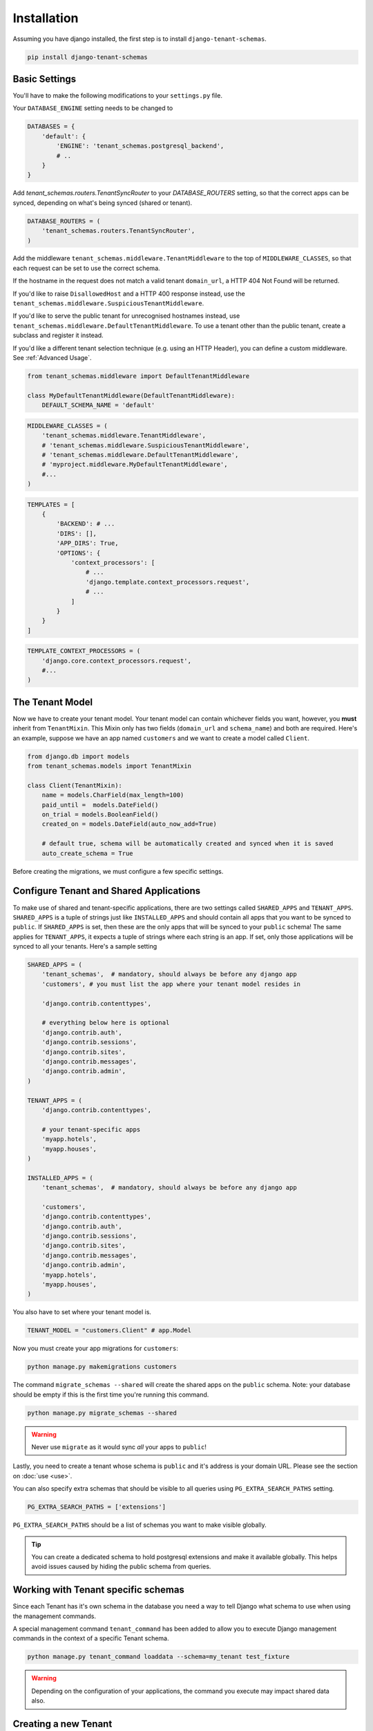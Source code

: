 ============
Installation
============

Assuming you have django installed, the first step is to install ``django-tenant-schemas``.

.. code-block:: bash

    pip install django-tenant-schemas

Basic Settings
==============
You'll have to make the following modifications to your ``settings.py`` file.

Your ``DATABASE_ENGINE`` setting needs to be changed to

.. code-block:: python

    DATABASES = {
        'default': {
            'ENGINE': 'tenant_schemas.postgresql_backend',
            # ..
        }
    }

Add `tenant_schemas.routers.TenantSyncRouter` to your `DATABASE_ROUTERS` setting, so that the correct apps can be synced, depending on what's being synced (shared or tenant).

.. code-block:: python

    DATABASE_ROUTERS = (
        'tenant_schemas.routers.TenantSyncRouter',
    )

Add the middleware ``tenant_schemas.middleware.TenantMiddleware`` to the top of ``MIDDLEWARE_CLASSES``, so that each request can be set to use the correct schema.

If the hostname in the request does not match a valid tenant ``domain_url``, a HTTP 404 Not Found will be returned.

If you'd like to raise ``DisallowedHost`` and a HTTP 400 response instead, use the ``tenant_schemas.middleware.SuspiciousTenantMiddleware``.

If you'd like to serve the public tenant for unrecognised hostnames instead, use ``tenant_schemas.middleware.DefaultTenantMiddleware``. To use a tenant other than the public tenant, create a subclass and register it instead.

If you'd like a different tenant selection technique (e.g. using an HTTP Header), you can define a custom middleware. See :ref:`Advanced Usage`.

.. code-block:: python

    from tenant_schemas.middleware import DefaultTenantMiddleware

    class MyDefaultTenantMiddleware(DefaultTenantMiddleware):
        DEFAULT_SCHEMA_NAME = 'default'

.. code-block:: python

    MIDDLEWARE_CLASSES = (
        'tenant_schemas.middleware.TenantMiddleware',
        # 'tenant_schemas.middleware.SuspiciousTenantMiddleware',
        # 'tenant_schemas.middleware.DefaultTenantMiddleware',
        # 'myproject.middleware.MyDefaultTenantMiddleware',
        #...
    )

.. code-block:: python

    TEMPLATES = [
        {
            'BACKEND': # ...
            'DIRS': [],
            'APP_DIRS': True,
            'OPTIONS': {
                'context_processors': [
                    # ...
                    'django.template.context_processors.request',
                    # ...
                ]
            }
        }
    ]

.. code-block:: python

    TEMPLATE_CONTEXT_PROCESSORS = (
        'django.core.context_processors.request',
        #...
    )

The Tenant Model
================
Now we have to create your tenant model. Your tenant model can contain whichever fields you want, however, you **must** inherit from ``TenantMixin``. This Mixin only has two fields (``domain_url`` and ``schema_name``) and both are required. Here's an example, suppose we have an app named ``customers`` and we want to create a model called ``Client``.

.. code-block:: python

    from django.db import models
    from tenant_schemas.models import TenantMixin

    class Client(TenantMixin):
        name = models.CharField(max_length=100)
        paid_until =  models.DateField()
        on_trial = models.BooleanField()
        created_on = models.DateField(auto_now_add=True)

        # default true, schema will be automatically created and synced when it is saved
        auto_create_schema = True

Before creating the migrations, we must configure a few specific settings.

Configure Tenant and Shared Applications
========================================
To make use of shared and tenant-specific applications, there are two settings called ``SHARED_APPS`` and ``TENANT_APPS``. ``SHARED_APPS`` is a tuple of strings just like ``INSTALLED_APPS`` and should contain all apps that you want to be synced to ``public``. If ``SHARED_APPS`` is set, then these are the only apps that will be synced to your ``public`` schema! The same applies for ``TENANT_APPS``, it expects a tuple of strings where each string is an app. If set, only those applications will be synced to all your tenants. Here's a sample setting

.. code-block:: python

    SHARED_APPS = (
        'tenant_schemas',  # mandatory, should always be before any django app
        'customers', # you must list the app where your tenant model resides in

        'django.contrib.contenttypes',

        # everything below here is optional
        'django.contrib.auth',
        'django.contrib.sessions',
        'django.contrib.sites',
        'django.contrib.messages',
        'django.contrib.admin',
    )

    TENANT_APPS = (
        'django.contrib.contenttypes',

        # your tenant-specific apps
        'myapp.hotels',
        'myapp.houses',
    )

    INSTALLED_APPS = (
        'tenant_schemas',  # mandatory, should always be before any django app

        'customers',
        'django.contrib.contenttypes',
        'django.contrib.auth',
        'django.contrib.sessions',
        'django.contrib.sites',
        'django.contrib.messages',
        'django.contrib.admin',
        'myapp.hotels',
        'myapp.houses',
    )

You also have to set where your tenant model is.

.. code-block:: python

    TENANT_MODEL = "customers.Client" # app.Model

Now you must create your app migrations for ``customers``:

.. code-block:: bash

    python manage.py makemigrations customers

The command ``migrate_schemas --shared`` will create the shared apps on the ``public`` schema. Note: your database should be empty if this is the first time you're running this command.

.. code-block:: bash

    python manage.py migrate_schemas --shared

.. warning::

   Never use ``migrate`` as it would sync *all* your apps to ``public``!

Lastly, you need to create a tenant whose schema is ``public`` and it's address is your domain URL. Please see the section on :doc:`use <use>`.

You can also specify extra schemas that should be visible to all queries using
``PG_EXTRA_SEARCH_PATHS`` setting.

.. code-block:: python

   PG_EXTRA_SEARCH_PATHS = ['extensions']

``PG_EXTRA_SEARCH_PATHS`` should be a list of schemas you want to make visible
globally.

.. tip::

   You can create a dedicated schema to hold postgresql extensions and make it
   available globally. This helps avoid issues caused by hiding the public
   schema from queries.

Working with Tenant specific schemas
====================================
Since each Tenant has it's own schema in the database you need a way to tell Django what
schema to use when using the management commands. 

A special management command ``tenant_command`` has been added to allow you to
execute Django management commands in the context of a specific Tenant schema. 

.. code-block:: python

    python manage.py tenant_command loaddata --schema=my_tenant test_fixture

.. warning::

   Depending on the configuration of your applications, the command you execute
   may impact shared data also. 

Creating a new Tenant
=====================
See `Creating a new Tenant <use.html#creating-a-tenant>`_ for more details on how to create a new Tenant in our
application.


Optional Settings
=================

.. attribute:: PUBLIC_SCHEMA_NAME

    :Default: ``'public'``

    The schema name that will be treated as ``public``, that is, where the ``SHARED_APPS`` will be created.

Tenant View-Routing
-------------------

.. attribute:: PUBLIC_SCHEMA_URLCONF

    :Default: ``None``

    We have a goodie called ``PUBLIC_SCHEMA_URLCONF``. Suppose you have your main website at ``example.com`` and a customer at ``customer.example.com``. You probably want your user to be routed to different views when someone requests ``http://example.com/`` and ``http://customer.example.com/``. Because django only uses the string after the host name, this would be impossible, both would call the view at ``/``. This is where ``PUBLIC_SCHEMA_URLCONF`` comes in handy. If set, when the ``public`` schema is being requested, the value of this variable will be used instead of `ROOT_URLCONF <https://docs.djangoproject.com/en/dev/ref/settings/#std:setting-ROOT_URLCONF>`_. So for example, if you have

    .. code-block:: python

        PUBLIC_SCHEMA_URLCONF = 'myproject.urls_public'

    When requesting the view ``/login/`` from the public tenant (your main website), it will search for this path on ``PUBLIC_SCHEMA_URLCONF`` instead of ``ROOT_URLCONF``.

Separate projects for the main website and tenants (optional)
-------------------------------------------------------------
In some cases using the ``PUBLIC_SCHEMA_URLCONF`` can be difficult. For example, `Django CMS <https://www.django-cms.org/>`_ takes some control over the default Django URL routing by using middlewares that do not play well with the tenants. Another example would be when some apps on the main website need different settings than the tenants website. In these cases it is much simpler if you just run the main website `example.com` as a separate application.

If your projects are ran using a WSGI configuration, this can be done by creating a filed called ``wsgi_main_website.py`` in the same folder as ``wsgi.py``.

.. code-block:: python

    # wsgi_main_website.py
    import os
    os.environ.setdefault("DJANGO_SETTINGS_MODULE", "project.settings_public")

    from django.core.wsgi import get_wsgi_application
    application = get_wsgi_application()

If you put this in the same Django project, you can make a new ``settings_public.py`` which points to a different ``urls_public.py``. This has the advantage that you can use the same apps that you use for your tenant websites.

Or you can create a completely separate project for the main website.

Caching
-------

To enable tenant aware caching you can set the `KEY_FUNCTION <https://docs.djangoproject.com/en/1.8/ref/settings/#std:setting-CACHES-KEY_FUNCTION>`_ setting to use the provided ``make_key`` helper function which
adds the tenants ``schema_name`` as the first key prefix.

.. code-block:: python

    CACHES = {
        "default": {
            ...
            'KEY_FUNCTION': 'tenant_schemas.cache.make_key',
            'REVERSE_KEY_FUNCTION': 'tenant_schemas.cache.reverse_key',
        },
    }

The ``REVERSE_KEY_FUNCTION`` setting is only required if you are using the `django-redis <https://github.com/niwinz/django-redis>`_ cache backend.

Configuring your Apache Server (optional)
=========================================
Here's how you can configure your Apache server to route all subdomains to your django project so you don't have to setup any subdomains manually.

.. code-block:: apacheconf

    <VirtualHost 127.0.0.1:8080>
        ServerName mywebsite.com
        ServerAlias *.mywebsite.com mywebsite.com
        WSGIScriptAlias / "/path/to/django/scripts/mywebsite.wsgi"
    </VirtualHost>

`Django's Deployment with Apache and mod_wsgi <https://docs.djangoproject.com/en/dev/howto/deployment/wsgi/modwsgi/>`_ might interest you too.

Building Documentation
======================
Documentation is available in ``docs`` and can be built into a number of
formats using `Sphinx <http://pypi.python.org/pypi/Sphinx>`_. To get started

.. code-block:: bash

    pip install Sphinx
    cd docs
    make html

This creates the documentation in HTML format at ``docs/_build/html``.

